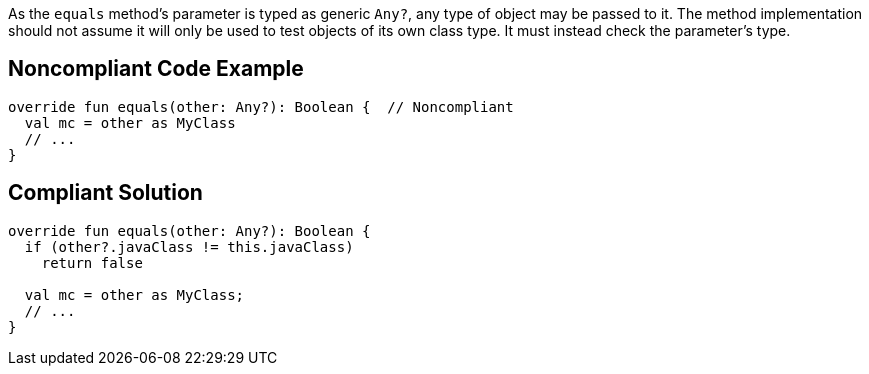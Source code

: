 As the `equals` method's parameter is typed as generic `Any?`, any type of object may be passed to it. The method implementation should not assume it will only be used to test objects of its own class type. It must instead check the parameter's type.


== Noncompliant Code Example

[source, kotlin]
----
override fun equals(other: Any?): Boolean {  // Noncompliant
  val mc = other as MyClass
  // ...
}
----


== Compliant Solution

[source, kotlin]
----
override fun equals(other: Any?): Boolean {
  if (other?.javaClass != this.javaClass)
    return false

  val mc = other as MyClass;
  // ...
}
----

